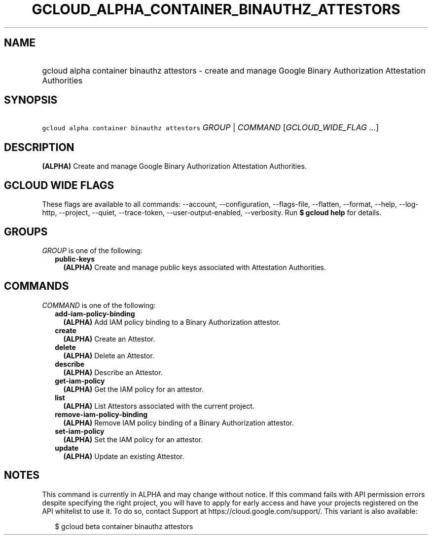 
.TH "GCLOUD_ALPHA_CONTAINER_BINAUTHZ_ATTESTORS" 1



.SH "NAME"
.HP
gcloud alpha container binauthz attestors \- create and manage Google Binary Authorization Attestation Authorities



.SH "SYNOPSIS"
.HP
\f5gcloud alpha container binauthz attestors\fR \fIGROUP\fR | \fICOMMAND\fR [\fIGCLOUD_WIDE_FLAG\ ...\fR]



.SH "DESCRIPTION"

\fB(ALPHA)\fR Create and manage Google Binary Authorization Attestation
Authorities.



.SH "GCLOUD WIDE FLAGS"

These flags are available to all commands: \-\-account, \-\-configuration,
\-\-flags\-file, \-\-flatten, \-\-format, \-\-help, \-\-log\-http, \-\-project,
\-\-quiet, \-\-trace\-token, \-\-user\-output\-enabled, \-\-verbosity. Run \fB$
gcloud help\fR for details.



.SH "GROUPS"

\f5\fIGROUP\fR\fR is one of the following:

.RS 2m
.TP 2m
\fBpublic\-keys\fR
\fB(ALPHA)\fR Create and manage public keys associated with Attestation
Authorities.


.RE
.sp

.SH "COMMANDS"

\f5\fICOMMAND\fR\fR is one of the following:

.RS 2m
.TP 2m
\fBadd\-iam\-policy\-binding\fR
\fB(ALPHA)\fR Add IAM policy binding to a Binary Authorization attestor.

.TP 2m
\fBcreate\fR
\fB(ALPHA)\fR Create an Attestor.

.TP 2m
\fBdelete\fR
\fB(ALPHA)\fR Delete an Attestor.

.TP 2m
\fBdescribe\fR
\fB(ALPHA)\fR Describe an Attestor.

.TP 2m
\fBget\-iam\-policy\fR
\fB(ALPHA)\fR Get the IAM policy for an attestor.

.TP 2m
\fBlist\fR
\fB(ALPHA)\fR List Attestors associated with the current project.

.TP 2m
\fBremove\-iam\-policy\-binding\fR
\fB(ALPHA)\fR Remove IAM policy binding of a Binary Authorization attestor.

.TP 2m
\fBset\-iam\-policy\fR
\fB(ALPHA)\fR Set the IAM policy for an attestor.

.TP 2m
\fBupdate\fR
\fB(ALPHA)\fR Update an existing Attestor.


.RE
.sp

.SH "NOTES"

This command is currently in ALPHA and may change without notice. If this
command fails with API permission errors despite specifying the right project,
you will have to apply for early access and have your projects registered on the
API whitelist to use it. To do so, contact Support at
https://cloud.google.com/support/. This variant is also available:

.RS 2m
$ gcloud beta container binauthz attestors
.RE

